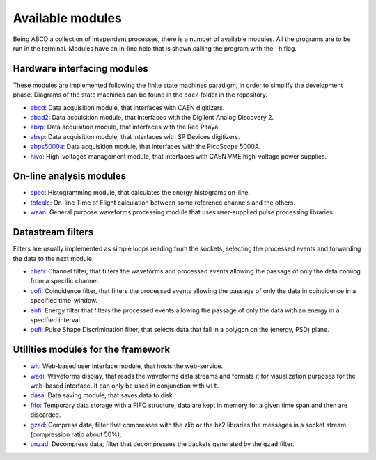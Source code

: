 =================
Available modules
=================

Being ABCD a collection of intependent processes, there is a number of available modules.
All the programs are to be run in the terminal.
Modules have an in-line help that is shown calling the program with the ``-h`` flag.

Hardware interfacing modules
----------------------------

These modules are implemented following the finite state machines paradigm, in order to simplify the development phase.
Diagrams of the state machines can be found in the ``doc/`` folder in the repository.

* `abcd <https://github.com/ec-jrc/abcd/tree/main/abcd/>`_: Data acquisition module, that interfaces with CAEN digitizers.
* `abad2 <https://github.com/ec-jrc/abcd/tree/main/abad2/>`_: Data acquisition module, that interfaces with the Digilent Analog Discovery 2.
* `abrp <https://github.com/ec-jrc/abcd/tree/main/abrp/>`_: Data acquisition module, that interfaces with the Red Pitaya.
* `absp <https://github.com/ec-jrc/abcd/tree/main/absp/>`_: Data acquisition module, that interfaces with SP Devices digitizers.
* `abps5000a <https://github.com/ec-jrc/abcd/tree/main/abps5000a/>`_: Data acquisition module, that interfaces with the PicoScope 5000A.
* `hivo <https://github.com/ec-jrc/abcd/tree/main/hivo/>`_: High-voltages management module, that interfaces with CAEN VME high-voltage power supplies.

On-line analysis modules
------------------------

* `spec <https://github.com/ec-jrc/abcd/tree/main/spec/>`_: Histogramming module, that calculates the energy histograms on-line.
* `tofcalc <https://github.com/ec-jrc/abcd/tree/main/tofcalc/>`_: On-line Time of Flight calculation between some reference channels and the others.
* `waan <https://github.com/ec-jrc/abcd/tree/main/waan/>`_: General purpose waveforms processing module that uses user-supplied pulse processing libraries.

Datastream filters
------------------

Filters are usually implemented as simple loops reading from the sockets, selecting the processed events and forwarding the data to the next module.

* `chafi <https://github.com/ec-jrc/abcd/tree/main/chafi/>`_: Channel filter, that filters the waveforms and processed events allowing the passage of only the data coming from a specific channel.
* `cofi <https://github.com/ec-jrc/abcd/tree/main/cofi/>`_: Coincidence filter, that filters the processed events allowing the passage of only the data in coincidence in a specified time-window.
* `enfi <https://github.com/ec-jrc/abcd/tree/main/enfi/>`_: Energy filter that filters the processed events allowing the passage of only the data with an energy in a specified interval.
* `pufi <https://github.com/ec-jrc/abcd/tree/main/pufi/>`_: Pulse Shape Discrimination filter, that selects data that fall in a polygon on the (energy, PSD) plane.

Utilities modules for the framework
-----------------------------------

* `wit <https://github.com/ec-jrc/abcd/tree/main/wit/>`_: Web-based user interface module, that hosts the web-service.
* `wadi <https://github.com/ec-jrc/abcd/tree/main/wadi/>`_: Waveforms display, that reads the waveforms data streams and formats it for visualization purposes for the web-based interface. It can only be used in conjunction with ``wit``.
* `dasa <https://github.com/ec-jrc/abcd/tree/main/dasa/>`_: Data saving module, that saves data to disk.
* `fifo <https://github.com/ec-jrc/abcd/tree/main/fifo/>`_: Temporary data storage with a FIFO structure, data are kept in memory for a given time span and then are discarded.
* `gzad <https://github.com/ec-jrc/abcd/tree/main/gzad/>`_: Compress data, filter that compresses with the zlib or the bz2 libraries the messages in a socket stream (compression ratio about 50%).
* `unzad <https://github.com/ec-jrc/abcd/tree/main/gzad/>`_: Decompress data, filter that decompresses the packets generated by the ``gzad`` filter.